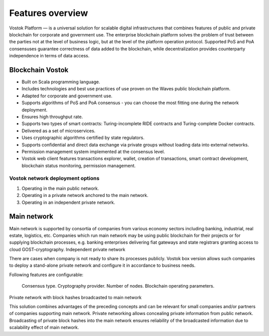 Features overview
============================================

Vostok Platform — is a universal solution for scalable digital infrastructures that combines features of public and private blockchain for corporate and government use. The enterprise blockchain platform solves the problem of trust between the parties not at the level of business logic, but at the level of the platform operation protocol. Supported PoS and PoA consensuses guarantee correctness of data added to the blockchain, while decentralization provides counterparty independence in terms of data access.

Blockchain Vostok
~~~~~~~~~~~~~~~~

* Built on Scala programming language.
* Includes technologies and best use practices of use proven on the Waves public blockchain platform.
* Adapted for corporate and government use.
* Supports algorithms of PoS and PoA consensus - you can choose the most fitting one during the network deployment.
* Ensures high throughput rate.
* Supports two types of smart contracts: Turing-incomplete RIDE contracts and Turing-complete Docker contracts.
* Delivered as a set of microservices.
* Uses cryptographic algorithms certified by state regulators.
* Supports confidential and direct data exchange via private groups without loading data into external networks.
* Permission management system implemented at the consensus level.
* Vostok web client features transactions explorer, wallet, creation of transactions, smart contract development, blockchain status monitoring, permission management.

Vostok network deployment options
----------------------------------

#. Operating in the main public network.
#. Operating in a private network anchored to the main network.
#. Operating in an independent private network.

Main network
~~~~~~~~~~~~

Main network is supported by consortia of companies from various economy sectors including banking, industrial, real estate, logistics, etc. Companies which run main network may be using public blockchain for their projects or for supplying blockchain processes, e.g. banking enterprises delivering fiat gateways and state registrars granting access to cloud GOST-cryptography.
Independent private network

There are cases when company is not ready to share its processes publicly. Vostok box version allows such companies to deploy a stand-alone private network and configure it in accordance to business needs.

Following features are configurable:

    Consensus type.
    Cryptography provider.
    Number of nodes.
    Blockchain operating parameters.

Private network with block hashes broadcasted to main network

This solution combines advantages of the preceding concepts and can be relevant for small companies and/or partners of companies supporting main network. Private networking allows concealing private information from public network. Broadcasting of private block hashes into the main network ensures reliability of the broadcasted information due to scalability effect of main network.
